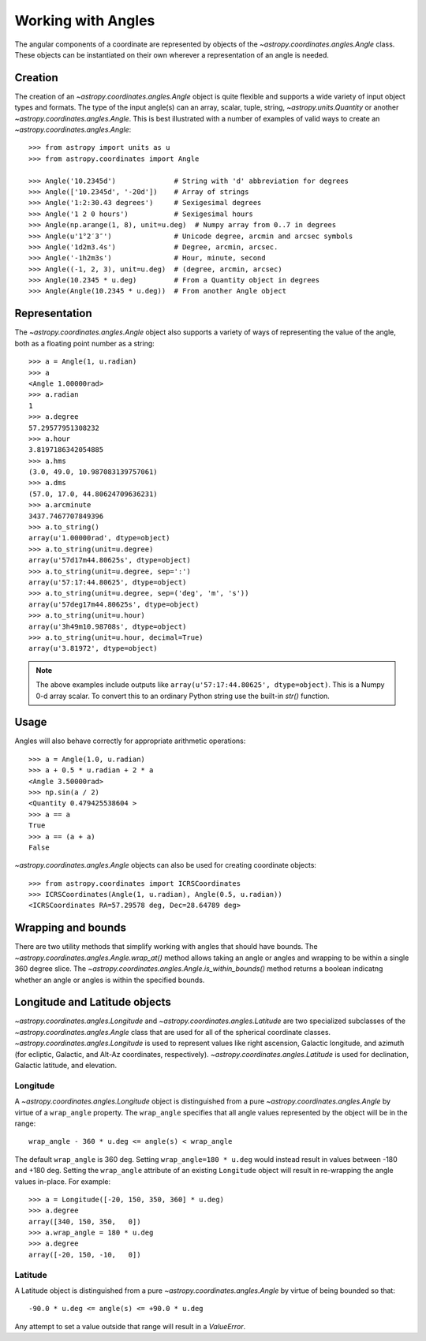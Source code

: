 .. |Angle| replace:: `~astropy.coordinates.angles.Angle`
.. |Longitude| replace:: `~astropy.coordinates.angles.Longitude`
.. |Latitude| replace:: `~astropy.coordinates.angles.Latitude`

Working with Angles
-------------------

The angular components of a coordinate are represented by objects of the |Angle|
class. These objects can be instantiated on their own wherever a representation of an
angle is needed.

Creation
^^^^^^^^^^

The creation of an |Angle| object is quite flexible and supports a wide variety of
input object types and formats.  The type of the input angle(s) can an array, scalar,
tuple, string, `~astropy.units.Quantity` or another |Angle|.  This is best illustrated with a number of
examples of valid ways to create an |Angle|::

    >>> from astropy import units as u
    >>> from astropy.coordinates import Angle

    >>> Angle('10.2345d')              # String with 'd' abbreviation for degrees
    >>> Angle(['10.2345d', '-20d'])    # Array of strings
    >>> Angle('1:2:30.43 degrees')     # Sexigesimal degrees
    >>> Angle('1 2 0 hours')           # Sexigesimal hours
    >>> Angle(np.arange(1, 8), unit=u.deg)  # Numpy array from 0..7 in degrees
    >>> Angle(u'1°2′3″')               # Unicode degree, arcmin and arcsec symbols
    >>> Angle('1d2m3.4s')              # Degree, arcmin, arcsec.
    >>> Angle('-1h2m3s')               # Hour, minute, second
    >>> Angle((-1, 2, 3), unit=u.deg)  # (degree, arcmin, arcsec)
    >>> Angle(10.2345 * u.deg)         # From a Quantity object in degrees
    >>> Angle(Angle(10.2345 * u.deg))  # From another Angle object


Representation
^^^^^^^^^^^^^^^

The |Angle| object also supports a variety of ways of representing the value of the angle,
both as a floating point number as a string::

    >>> a = Angle(1, u.radian)
    >>> a
    <Angle 1.00000rad>
    >>> a.radian
    1
    >>> a.degree
    57.29577951308232
    >>> a.hour
    3.8197186342054885
    >>> a.hms
    (3.0, 49.0, 10.987083139757061)
    >>> a.dms
    (57.0, 17.0, 44.80624709636231)
    >>> a.arcminute
    3437.7467707849396
    >>> a.to_string()
    array(u'1.00000rad', dtype=object)
    >>> a.to_string(unit=u.degree)
    array(u'57d17m44.80625s', dtype=object)
    >>> a.to_string(unit=u.degree, sep=':')
    array(u'57:17:44.80625', dtype=object)
    >>> a.to_string(unit=u.degree, sep=('deg', 'm', 's'))
    array(u'57deg17m44.80625s', dtype=object)
    >>> a.to_string(unit=u.hour)
    array(u'3h49m10.98708s', dtype=object)
    >>> a.to_string(unit=u.hour, decimal=True)
    array(u'3.81972', dtype=object)

.. Note::

   The above examples include outputs like ``array(u'57:17:44.80625', dtype=object)``.
   This is a Numpy 0-d array scalar. To convert this to an ordinary Python string use the
   built-in `str()` function.

Usage
^^^^^^^^^^^^^

Angles will also behave correctly for appropriate arithmetic operations::

    >>> a = Angle(1.0, u.radian)
    >>> a + 0.5 * u.radian + 2 * a
    <Angle 3.50000rad>
    >>> np.sin(a / 2)
    <Quantity 0.479425538604 >
    >>> a == a
    True
    >>> a == (a + a)
    False

|Angle| objects can also be used for creating coordinate objects::

    >>> from astropy.coordinates import ICRSCoordinates
    >>> ICRSCoordinates(Angle(1, u.radian), Angle(0.5, u.radian))
    <ICRSCoordinates RA=57.29578 deg, Dec=28.64789 deg>


Wrapping and bounds
^^^^^^^^^^^^^^^^^^^^^

There are two utility methods that simplify working with angles that should have bounds.  The
`~astropy.coordinates.angles.Angle.wrap_at()` method allows taking an angle or angles and
wrapping to be within a single 360 degree slice.  The
`~astropy.coordinates.angles.Angle.is_within_bounds()` method returns a boolean indicatng
whether an angle or angles is within the specified bounds.


Longitude and Latitude objects
^^^^^^^^^^^^^^^^^^^^^^^^^^^^^^^^

|Longitude| and |Latitude| are two specialized subclasses of the |Angle| class that are
used for all of the spherical coordinate classes.  |Longitude| is used to represent values
like right ascension, Galactic longitude, and azimuth (for ecliptic, Galactic, and Alt-Az
coordinates, respectively).  |Latitude| is used for declination, Galactic latitude, and
elevation.

Longitude
""""""""""

A |Longitude| object is distinguished from a pure |Angle| by virtue
of a ``wrap_angle`` property.  The ``wrap_angle`` specifies that all angle values
represented by the object will be in the range::

  wrap_angle - 360 * u.deg <= angle(s) < wrap_angle

The default ``wrap_angle`` is 360 deg.  Setting ``wrap_angle=180 * u.deg`` would
instead result in values between -180 and +180 deg.  Setting the ``wrap_angle``
attribute of an existing ``Longitude`` object will result in re-wrapping the
angle values in-place.  For example::

    >>> a = Longitude([-20, 150, 350, 360] * u.deg)
    >>> a.degree
    array([340, 150, 350,   0])
    >>> a.wrap_angle = 180 * u.deg
    >>> a.degree
    array([-20, 150, -10,   0])

Latitude
""""""""""

A Latitude object is distinguished from a pure |Angle| by virtue
of being bounded so that::

  -90.0 * u.deg <= angle(s) <= +90.0 * u.deg

Any attempt to set a value outside that range will result in a `ValueError`.
